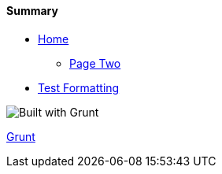 ==== Summary

* link:index.html[Home]
** link:pagetwo.html[Page Two]
* link:test.html[Test Formatting]


image::https://cdn.gruntjs.com/builtwith.png[Built with Grunt]

http://gruntjs.com/[Grunt]
